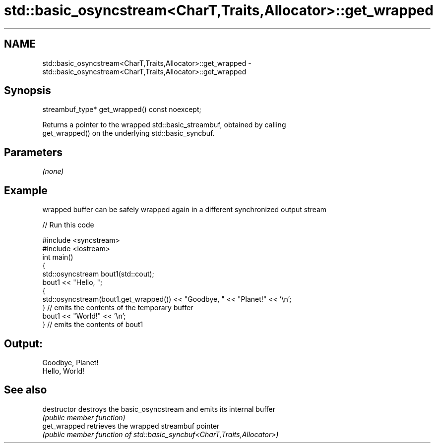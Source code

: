 .TH std::basic_osyncstream<CharT,Traits,Allocator>::get_wrapped 3 "2019.08.27" "http://cppreference.com" "C++ Standard Libary"
.SH NAME
std::basic_osyncstream<CharT,Traits,Allocator>::get_wrapped \- std::basic_osyncstream<CharT,Traits,Allocator>::get_wrapped

.SH Synopsis
   streambuf_type* get_wrapped() const noexcept;

   Returns a pointer to the wrapped std::basic_streambuf, obtained by calling
   get_wrapped() on the underlying std::basic_syncbuf.

.SH Parameters

   \fI(none)\fP

.SH Example

   wrapped buffer can be safely wrapped again in a different synchronized output stream

   
// Run this code

 #include <syncstream>
 #include <iostream>
 int main()
 {
   std::osyncstream bout1(std::cout);
   bout1 << "Hello, ";
   {
     std::osyncstream(bout1.get_wrapped()) << "Goodbye, " << "Planet!" << '\\n';
   } // emits the contents of the temporary buffer
   bout1 << "World!" << '\\n';
 } // emits the contents of bout1

.SH Output:

 Goodbye, Planet!
 Hello, World!

.SH See also

   destructor   destroys the basic_osyncstream and emits its internal buffer
                \fI(public member function)\fP
   get_wrapped  retrieves the wrapped streambuf pointer
                \fI(public member function of std::basic_syncbuf<CharT,Traits,Allocator>)\fP
